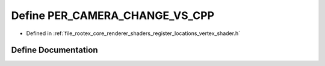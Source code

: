 .. _exhale_define_register__locations__vertex__shader_8h_1abb22b2316188d38fe1915fc375c935bf:

Define PER_CAMERA_CHANGE_VS_CPP
===============================

- Defined in :ref:`file_rootex_core_renderer_shaders_register_locations_vertex_shader.h`


Define Documentation
--------------------


.. doxygendefine:: PER_CAMERA_CHANGE_VS_CPP
